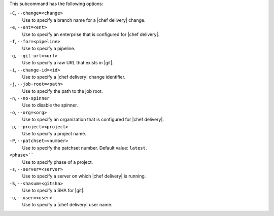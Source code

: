 .. The contents of this file are included in multiple topics.
.. This file describes a command or a sub-command for test-kitchen.
.. This file should not be changed in a way that hinders its ability to appear in multiple documentation sets. 


This subcommand has the following options:

``-C``, ``--change=<change>``
   Use to specify a branch name for a |chef delivery| change.

``-e``, ``--ent=<ent>``
   Use to specify an enterprise that is configured for |chef delivery|.

``-f``, ``--for=<pipeline>``
   Use to specify a pipeline.

``-g``, ``--git-url=<url>``
   Use to specify a raw URL that exists in |git|.

``-i``, ``--change-id=<id>``
   Use to specify a |chef delivery| change identifier.

``-j``, ``--job-root=<path>``
   Use to specify the path to the job root.

``-n``, ``--no-spinner``
   Use to disable the spinner.

``-o``, ``--org=<org>``
   Use to specify an organization that is configured for |chef delivery|.

``-p``, ``--project=<project>``
   Use to specify a project name.

``-P``, ``--patchset=<number>``
   Use to specify the patchset number. Default value: ``latest``.

``<phase>````
   Use to specify phase of a project.

``-s``, ``--server=<server>``
   Use to specify a server on which |chef delivery| is running.

``-S``, ``--shasum=<gitsha>``
   Use to specify a SHA for |git|.

``-u``, ``--user=<user>``
   Use to specify a |chef delivery| user name.
